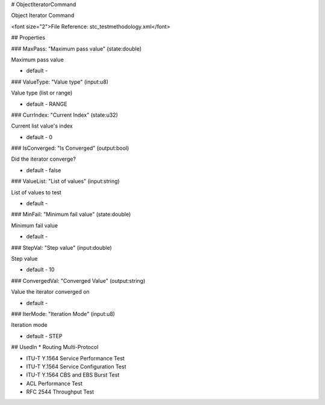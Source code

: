 # ObjectIteratorCommand

Object Iterator Command

<font size="2">File Reference: stc_testmethodology.xml</font>

## Properties

### MaxPass: "Maximum pass value" (state:double)

Maximum pass value

* default - 
### ValueType: "Value type" (input:u8)

Value type (list or range)

* default - RANGE
### CurrIndex: "Current Index" (state:u32)

Current list value's index

* default - 0
### IsConverged: "Is Converged" (output:bool)

Did the iterator converge?

* default - false
### ValueList: "List of values" (input:string)

List of values to test

* default - 
### MinFail: "Minimum fail value" (state:double)

Minimum fail value

* default - 
### StepVal: "Step value" (input:double)

Step value

* default - 10
### ConvergedVal: "Converged Value" (output:string)

Value the iterator converged on

* default - 
### IterMode: "Iteration Mode" (input:u8)

Iteration mode

* default - STEP
## UsedIn
* Routing Multi-Protocol

* ITU-T Y.1564 Service Performance Test

* ITU-T Y.1564 Service Configuration Test

* ITU-T Y.1564 CBS and EBS Burst Test

* ACL Performance Test

* RFC 2544 Throughput Test

